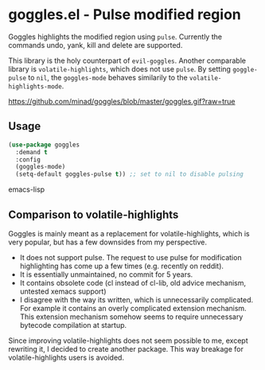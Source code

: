 * goggles.el - Pulse modified region

[[https://melpa.org/#/goggles][file:https://melpa.org/packages/goggles-badge.svg]]

Goggles highlights the modified region using =pulse=. Currently the
commands undo, yank, kill and delete are supported.

This library is the holy counterpart of =evil-goggles=. Another
comparable library is =volatile-highlights=, which does not use =pulse=.
By setting =goggle-pulse= to =nil=, the =goggles-mode= behaves
similarily to the =volatile-highlights-mode=.

#+CAPTION: goggles
[[https://github.com/minad/goggles/blob/master/goggles.gif?raw=true]]

** Usage

#+BEGIN_SRC emacs-lisp
(use-package goggles
  :demand t
  :config
  (goggles-mode)
  (setq-default goggles-pulse t)) ;; set to nil to disable pulsing
#+END_SRC emacs-lisp

** Comparison to volatile-highlights

Goggles is mainly meant as a replacement for volatile-highlights, which
is very popular, but has a few downsides from my perspective.

- It does not support pulse. The request to use pulse for modification
  highlighting has come up a few times (e.g. recently on reddit).
- It is essentially unmaintained, no commit for 5 years.
- It contains obsolete code (cl instead of cl-lib, old advice mechanism,
  untested xemacs support)
- I disagree with the way its written, which is unnecessarily
  complicated. For example it contains an overly complicated extension
  mechanism. This extension mechanism somehow seems to require
  unnecessary bytecode compilation at startup.

Since improving volatile-highlights does not seem possible to me, except
rewriting it, I decided to create another package. This way breakage for
volatile-highlights users is avoided.
